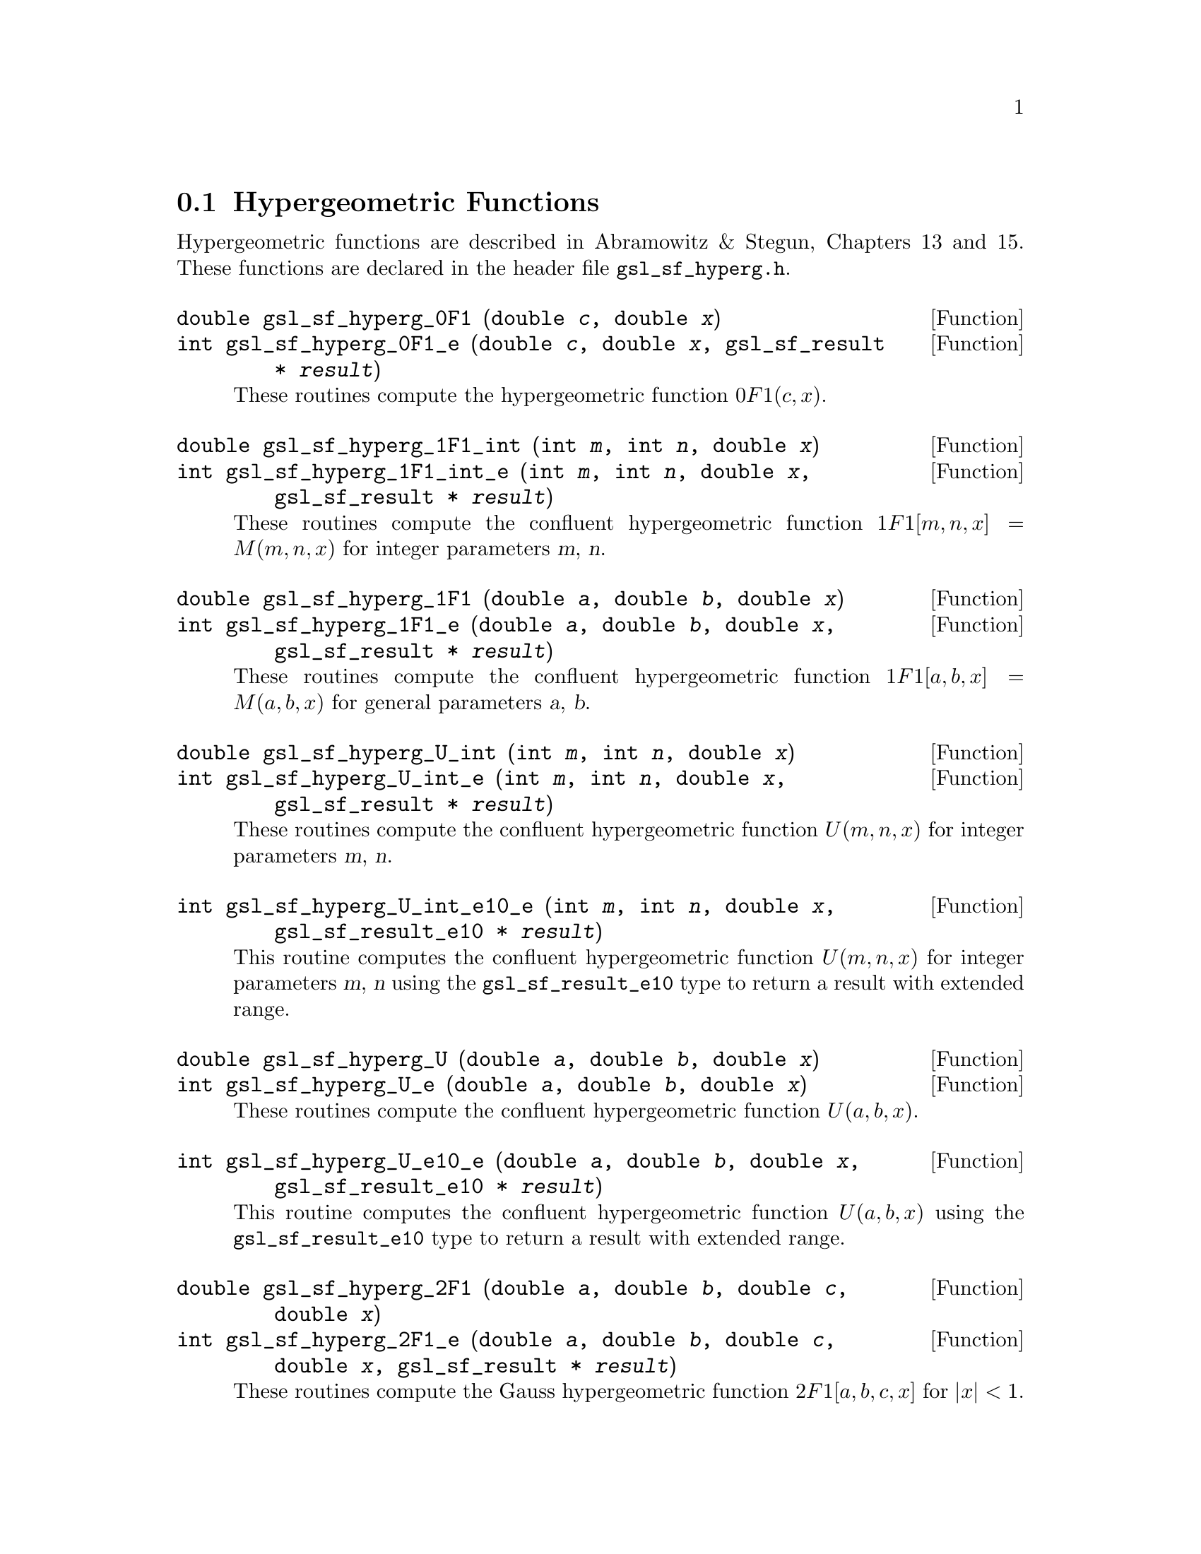 @comment
@node Hypergeometric Functions
@section Hypergeometric Functions
@cindex hypergeometric functions
@cindex confluent hypergeometric functions

Hypergeometric functions are described in Abramowitz & Stegun, Chapters
13 and 15.  These functions are declared in the header file
@file{gsl_sf_hyperg.h}.

@deftypefun double gsl_sf_hyperg_0F1 (double @var{c}, double @var{x})
@deftypefunx int gsl_sf_hyperg_0F1_e (double @var{c}, double @var{x}, gsl_sf_result * @var{result})
These routines compute the hypergeometric function @c{${}_0F_1(c,x)$}
@math{0F1(c,x)}.  
@comment It is related to Bessel functions
@comment 0F1[c,x] =
@comment   Gamma[c]    x^(1/2(1-c)) I_(c-1)(2 Sqrt[x])
@comment   Gamma[c] (-x)^(1/2(1-c)) J_(c-1)(2 Sqrt[-x])
@comment exceptions: GSL_EOVRFLW, GSL_EUNDRFLW
@end deftypefun

@deftypefun double gsl_sf_hyperg_1F1_int (int @var{m}, int @var{n}, double @var{x})
@deftypefunx int gsl_sf_hyperg_1F1_int_e (int @var{m}, int @var{n}, double @var{x}, gsl_sf_result * @var{result})
These routines compute the confluent hypergeometric function
@c{${}_1F_1[m,n,x] = M(m,n,x)$}
@math{1F1[m,n,x] = M(m,n,x)} for integer parameters @var{m}, @var{n}.
@comment exceptions: 
@end deftypefun

@deftypefun double gsl_sf_hyperg_1F1 (double @var{a}, double @var{b}, double @var{x})
@deftypefunx int gsl_sf_hyperg_1F1_e (double @var{a}, double @var{b}, double @var{x}, gsl_sf_result * @var{result})
These routines compute the confluent hypergeometric function
@c{${}_1F_1[a,b,x] = M(a,b,x)$}
@math{1F1[a,b,x] = M(a,b,x)} for general parameters @var{a}, @var{b}.
@comment exceptions:
@end deftypefun

@deftypefun double gsl_sf_hyperg_U_int (int @var{m}, int @var{n}, double @var{x})
@deftypefunx int gsl_sf_hyperg_U_int_e (int @var{m}, int @var{n}, double @var{x}, gsl_sf_result * @var{result})
These routines compute the confluent hypergeometric function
@math{U(m,n,x)} for integer parameters @var{m}, @var{n}.
@comment exceptions:
@end deftypefun

@deftypefun int gsl_sf_hyperg_U_int_e10_e (int @var{m}, int @var{n}, double @var{x}, gsl_sf_result_e10 * @var{result})
This routine computes the confluent hypergeometric function
@math{U(m,n,x)} for integer parameters @var{m}, @var{n} using the
@code{gsl_sf_result_e10} type to return a result with extended range.
@end deftypefun

@deftypefun double gsl_sf_hyperg_U (double @var{a}, double @var{b}, double @var{x})
@deftypefunx int gsl_sf_hyperg_U_e (double @var{a}, double @var{b}, double @var{x})
These routines compute the confluent hypergeometric function @math{U(a,b,x)}.
@comment exceptions:
@end deftypefun

@deftypefun int gsl_sf_hyperg_U_e10_e (double @var{a}, double @var{b}, double @var{x}, gsl_sf_result_e10 * @var{result})
This routine computes the confluent hypergeometric function
@math{U(a,b,x)} using the @code{gsl_sf_result_e10} type to return a
result with extended range. 
@comment exceptions:
@end deftypefun

@deftypefun double gsl_sf_hyperg_2F1 (double @var{a}, double @var{b}, double @var{c}, double @var{x})
@deftypefunx int gsl_sf_hyperg_2F1_e (double @var{a}, double @var{b}, double @var{c}, double @var{x}, gsl_sf_result * @var{result})
These routines compute the Gauss hypergeometric function 
@c{${}_2F_1[a,b,c,x]$}
@math{2F1[a,b,c,x]} for @math{|x| < 1}.
@comment exceptions:
@end deftypefun

@deftypefun double gsl_sf_hyperg_2F1_conj (double @var{aR}, double @var{aI}, double @var{c}, double @var{x})
@deftypefunx int gsl_sf_hyperg_2F1_conj_e (double @var{aR}, double @var{aI}, double @var{c}, double @var{x}, gsl_sf_result * @var{result})
These routines compute the Gauss hypergeometric function
@c{${}_2F_1[a_R + i a_I, aR - i aI, c, x]$}
@math{2F1[a_R + i a_I, a_R - i a_I, c, x]} with complex parameters 
for @math{|x| < 1}.
exceptions:
@end deftypefun

@deftypefun double gsl_sf_hyperg_2F1_renorm (double @var{a}, double @var{b}, double @var{c}, double @var{x})
@deftypefunx int gsl_sf_hyperg_2F1_renorm_e (double @var{a}, double @var{b}, double @var{c}, double @var{x}, gsl_sf_result * @var{result})
These routines compute the renormalized Gauss hypergeometric function
@c{${}_2F_1[a,b,c,x] / \Gamma(c)$}
@math{2F1[a,b,c,x] / \Gamma(c)} for @math{|x| < 1}.
@comment exceptions:
@end deftypefun

@deftypefun double gsl_sf_hyperg_2F1_conj_renorm (double @var{aR}, double @var{aI}, double @var{c}, double @var{x})
@deftypefunx int gsl_sf_hyperg_2F1_conj_renorm_e (double @var{aR}, double @var{aI}, double @var{c}, double @var{x}, gsl_sf_result * @var{result})
These routines compute the renormalized Gauss hypergeometric function
@c{${}_2F_1[a_R + i a_I, a_R - i a_I, c, x] / \Gamma(c)$}
@math{2F1[a_R + i a_I, a_R - i a_I, c, x] / \Gamma(c)} for @math{|x| < 1}.
@comment exceptions:
@end deftypefun

@deftypefun double gsl_sf_hyperg_2F0 (double @var{a}, double @var{b}, double @var{x})
@deftypefunx int gsl_sf_hyperg_2F0_e (double @var{a}, double @var{b}, double @var{x}, gsl_sf_result * @var{result})
These routines compute the hypergeometric function @c{${}_2F_0(a,b,x)$}
@math{2F0(a,b,x)}.  The series representation
is a divergent hypergeometric series.  However, for @math{x < 0} we
have 
@c{${}_2F_0(a,b,x) = (-1/x)^a U(a,1+a-b,-1/x)$}
@math{2F0(a,b,x) = (-1/x)^a U(a,1+a-b,-1/x)}
@comment exceptions: GSL_EDOM
@end deftypefun
